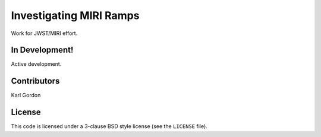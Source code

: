 Investigating MIRI Ramps
========================

Work for JWST/MIRI effort.

In Development!
---------------

Active development.

Contributors
------------
Karl Gordon

License
-------

This code is licensed under a 3-clause BSD style license (see the
``LICENSE`` file).
